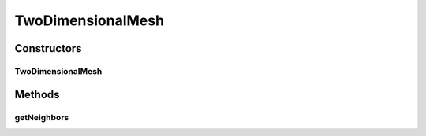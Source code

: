 .. java:import:: org.uma.jmetal.util JMetalException

.. java:import:: org.uma.jmetal.util.neighborhood Neighborhood

.. java:import:: java.util ArrayList

.. java:import:: java.util List

TwoDimensionalMesh
==================

.. java:package:: org.uma.jmetal.util.neighborhood.util
   :noindex:

.. java:type:: @SuppressWarnings public class TwoDimensionalMesh<S> implements Neighborhood<S>

   Class defining a bi-dimensional mesh.

Constructors
------------
TwoDimensionalMesh
^^^^^^^^^^^^^^^^^^

.. java:constructor:: public TwoDimensionalMesh(int rows, int columns, int[][] neighborhood)
   :outertype: TwoDimensionalMesh

   Constructor. Defines a neighborhood for list of solutions

Methods
-------
getNeighbors
^^^^^^^^^^^^

.. java:method:: public List<S> getNeighbors(List<S> solutionList, int solutionPosition)
   :outertype: TwoDimensionalMesh

   Returns the north,south, east, and west solutions of a given solution

   :param solutionList: the solution set from where the neighbors are taken
   :param solutionPosition: Represents the position of the solution

